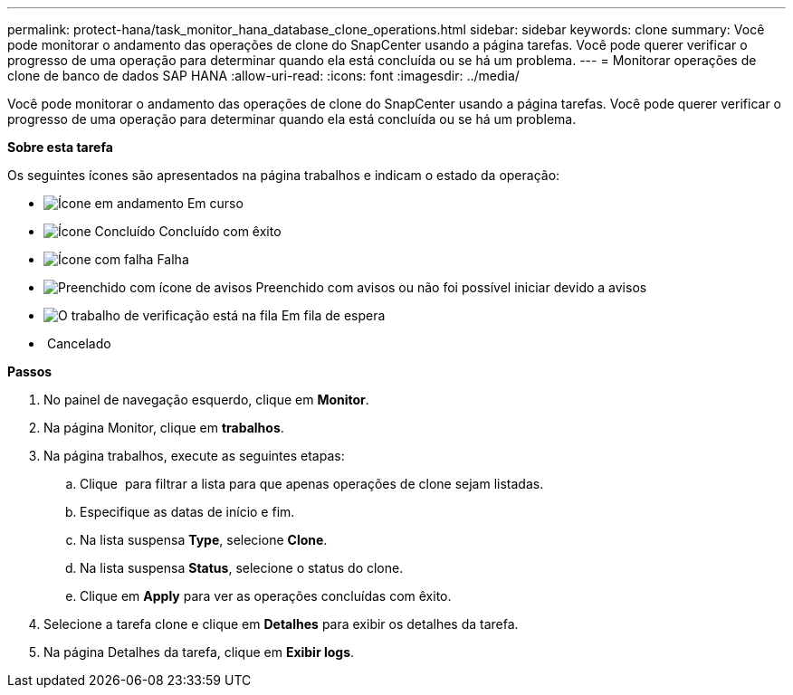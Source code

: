 ---
permalink: protect-hana/task_monitor_hana_database_clone_operations.html 
sidebar: sidebar 
keywords: clone 
summary: Você pode monitorar o andamento das operações de clone do SnapCenter usando a página tarefas. Você pode querer verificar o progresso de uma operação para determinar quando ela está concluída ou se há um problema. 
---
= Monitorar operações de clone de banco de dados SAP HANA
:allow-uri-read: 
:icons: font
:imagesdir: ../media/


[role="lead"]
Você pode monitorar o andamento das operações de clone do SnapCenter usando a página tarefas. Você pode querer verificar o progresso de uma operação para determinar quando ela está concluída ou se há um problema.

*Sobre esta tarefa*

Os seguintes ícones são apresentados na página trabalhos e indicam o estado da operação:

* image:../media/progress_icon.gif["Ícone em andamento"] Em curso
* image:../media/success_icon.gif["Ícone Concluído"] Concluído com êxito
* image:../media/failed_icon.gif["Ícone com falha"] Falha
* image:../media/warning_icon.gif["Preenchido com ícone de avisos"] Preenchido com avisos ou não foi possível iniciar devido a avisos
* image:../media/verification_job_in_queue.gif["O trabalho de verificação está na fila"] Em fila de espera
* image:../media/cancel_icon.gif[""] Cancelado


*Passos*

. No painel de navegação esquerdo, clique em *Monitor*.
. Na página Monitor, clique em *trabalhos*.
. Na página trabalhos, execute as seguintes etapas:
+
.. Clique image:../media/filter_icon.gif[""] para filtrar a lista para que apenas operações de clone sejam listadas.
.. Especifique as datas de início e fim.
.. Na lista suspensa *Type*, selecione *Clone*.
.. Na lista suspensa *Status*, selecione o status do clone.
.. Clique em *Apply* para ver as operações concluídas com êxito.


. Selecione a tarefa clone e clique em *Detalhes* para exibir os detalhes da tarefa.
. Na página Detalhes da tarefa, clique em *Exibir logs*.

